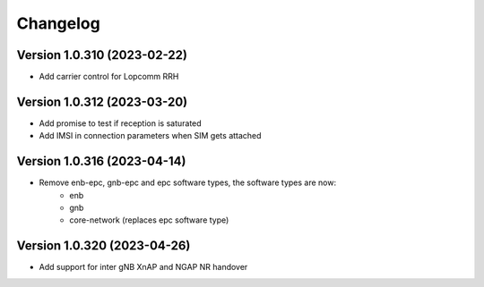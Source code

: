 Changelog
=========

Version 1.0.310 (2023-02-22)
-------------

* Add carrier control for Lopcomm RRH

Version 1.0.312 (2023-03-20)
-------------

* Add promise to test if reception is saturated
* Add IMSI in connection parameters when SIM gets attached

Version 1.0.316 (2023-04-14)
-------------

* Remove enb-epc, gnb-epc and epc software types, the software types are now:
    - enb
    - gnb
    - core-network (replaces epc software type)

Version 1.0.320 (2023-04-26)
-------------

* Add support for inter gNB XnAP and NGAP NR handover

